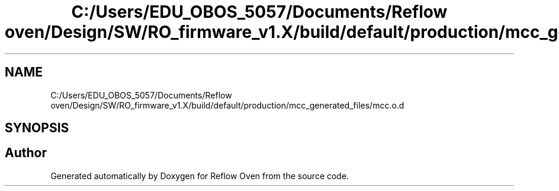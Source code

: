 .TH "C:/Users/EDU_OBOS_5057/Documents/Reflow oven/Design/SW/RO_firmware_v1.X/build/default/production/mcc_generated_files/mcc.o.d" 3 "Wed Feb 24 2021" "Version 1.0" "Reflow Oven" \" -*- nroff -*-
.ad l
.nh
.SH NAME
C:/Users/EDU_OBOS_5057/Documents/Reflow oven/Design/SW/RO_firmware_v1.X/build/default/production/mcc_generated_files/mcc.o.d
.SH SYNOPSIS
.br
.PP
.SH "Author"
.PP 
Generated automatically by Doxygen for Reflow Oven from the source code\&.
